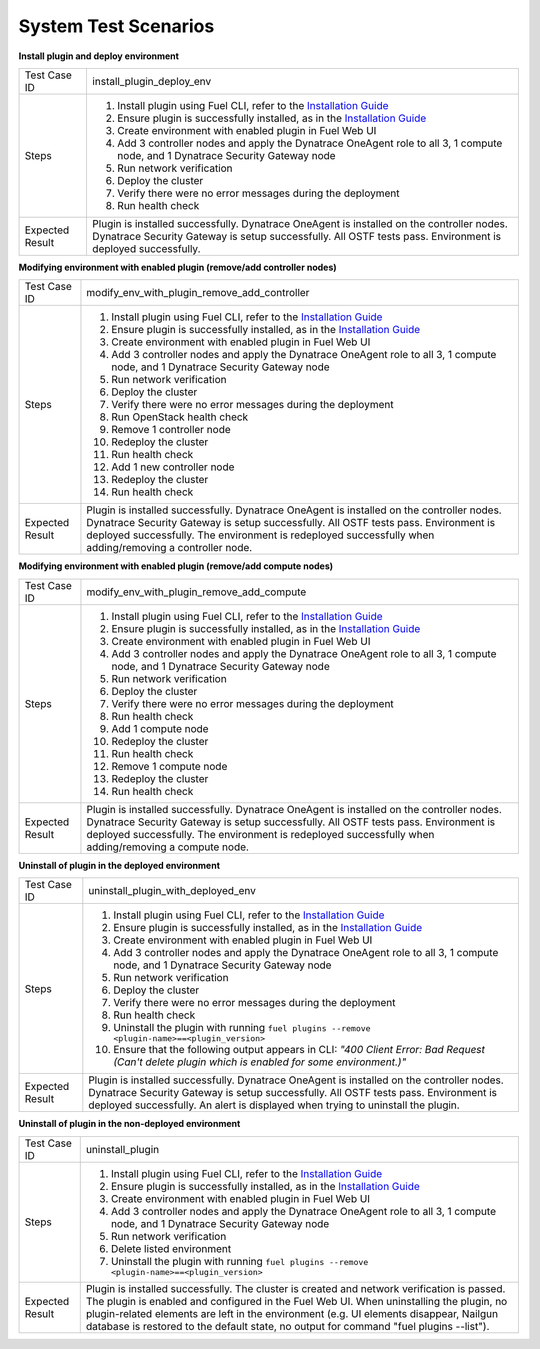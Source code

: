System Test Scenarios
=====================

**Install plugin and deploy environment**

=============== =====
Test Case ID    install_plugin_deploy_env
--------------- -----
Steps           1. Install plugin using Fuel CLI, refer to the `Installation
                   Guide <http://docs.openstack.org/developer/fuel-docs/user
                   docs/fuel-install-guide/plugins/plugins_install_plugins.h
                   tml>`_
                #. Ensure plugin is successfully installed, as in the 
                   `Installation Guide <http://docs.openstack.org/developer/
                   fuel-docs/userdocs/fuel-install-guide/plugins/plugins_ins
                   tall_plugins.html>`_
                #. Create environment with enabled plugin in Fuel Web UI
                #. Add 3 controller nodes and apply the Dynatrace OneAgent 
                   role to all 3, 1 compute node, and 1 Dynatrace Security 
                   Gateway node
                #. Run network verification
                #. Deploy the cluster
                #. Verify there were no error messages during the deployment
                #. Run health check
--------------- -----
Expected Result Plugin is installed successfully. Dynatrace OneAgent is 
                installed on the controller nodes. Dynatrace Security 
                Gateway is setup successfully. All OSTF tests pass. 
                Environment is deployed successfully.
=============== =====

**Modifying environment with enabled plugin (remove/add controller nodes)**

=============== =====
Test Case ID    modify_env_with_plugin_remove_add_controller
--------------- -----
Steps           1. Install plugin using Fuel CLI, refer to the `Installation
                   Guide <http://docs.openstack.org/developer/fuel-docs/user
                   docs/fuel-install-guide/plugins/plugins_install_plugins.h
                   tml>`_
                #. Ensure plugin is successfully installed, as in the 
                   `Installation Guide <http://docs.openstack.org/developer/
                   fuel-docs/userdocs/fuel-install-guide/plugins/plugins_ins
                   tall_plugins.html>`_
                #. Create environment with enabled plugin in Fuel Web UI
                #. Add 3 controller nodes and apply the Dynatrace OneAgent 
                   role to all 3, 1 compute node, and 1 Dynatrace Security 
                   Gateway node
                #. Run network verification
                #. Deploy the cluster
                #. Verify there were no error messages during the deployment
                #. Run OpenStack health check
                #. Remove 1 controller node
                #. Redeploy the cluster
                #. Run health check
                #. Add 1 new controller node
                #. Redeploy the cluster
                #. Run health check
--------------- -----
Expected Result Plugin is installed successfully. Dynatrace OneAgent is 
                installed on the controller nodes. Dynatrace Security 
                Gateway is setup successfully. All OSTF tests pass. 
                Environment is deployed successfully. The environment is 
                redeployed successfully when adding/removing a controller
                node.
=============== =====

**Modifying environment with enabled plugin (remove/add compute nodes)**

=============== =====
Test Case ID    modify_env_with_plugin_remove_add_compute
--------------- -----
Steps           1. Install plugin using Fuel CLI, refer to the `Installation
                   Guide <http://docs.openstack.org/developer/fuel-docs/user
                   docs/fuel-install-guide/plugins/plugins_install_plugins.h
                   tml>`_
                #. Ensure plugin is successfully installed, as in the 
                   `Installation Guide <http://docs.openstack.org/developer/
                   fuel-docs/userdocs/fuel-install-guide/plugins/plugins_ins
                   tall_plugins.html>`_
                #. Create environment with enabled plugin in Fuel Web UI
                #. Add 3 controller nodes and apply the Dynatrace OneAgent 
                   role to all 3, 1 compute node, and 1 Dynatrace Security 
                   Gateway node
                #. Run network verification
                #. Deploy the cluster
                #. Verify there were no error messages during the deployment
                #. Run health check
                #. Add 1 compute node
                #. Redeploy the cluster
                #. Run health check
                #. Remove 1 compute node
                #. Redeploy the cluster
                #. Run health check
--------------- -----
Expected Result Plugin is installed successfully. Dynatrace OneAgent is 
                installed on the controller nodes. Dynatrace Security 
                Gateway is setup successfully. All OSTF tests pass. 
                Environment is deployed successfully. The environment is 
                redeployed successfully when adding/removing a compute
                node.
=============== =====

**Uninstall of plugin in the deployed environment**

=============== =====
Test Case ID    uninstall_plugin_with_deployed_env
--------------- -----
Steps           1. Install plugin using Fuel CLI, refer to the `Installation
                   Guide <http://docs.openstack.org/developer/fuel-docs/user
                   docs/fuel-install-guide/plugins/plugins_install_plugins.h
                   tml>`_
                #. Ensure plugin is successfully installed, as in the 
                   `Installation Guide <http://docs.openstack.org/developer/
                   fuel-docs/userdocs/fuel-install-guide/plugins/plugins_ins
                   tall_plugins.html>`_
                #. Create environment with enabled plugin in Fuel Web UI
                #. Add 3 controller nodes and apply the Dynatrace OneAgent 
                   role to all 3, 1 compute node, and 1 Dynatrace Security 
                   Gateway node
                #. Run network verification
                #. Deploy the cluster
                #. Verify there were no error messages during the deployment
                #. Run health check
                #. Uninstall the plugin with running
                   ``fuel plugins --remove <plugin-name>==<plugin_version>``
                #. Ensure that the following output appears in CLI: 
                   *"400 Client Error: Bad Request (Can't delete 
                   plugin           which is enabled for some environment.)"*
--------------- -----
Expected Result Plugin is installed successfully. Dynatrace OneAgent is 
                installed on the controller nodes. Dynatrace Security 
                Gateway is setup successfully. All OSTF tests pass. 
                Environment is deployed successfully. An alert is 
                displayed when trying to uninstall the plugin.
=============== =====

**Uninstall of plugin in the non-deployed environment**

=============== =====
Test Case ID    uninstall_plugin
--------------- -----
Steps           1. Install plugin using Fuel CLI, refer to the `Installation
                   Guide <http://docs.openstack.org/developer/fuel-docs/user
                   docs/fuel-install-guide/plugins/plugins_install_plugins.h
                   tml>`_
                #. Ensure plugin is successfully installed, as in the 
                   `Installation Guide <http://docs.openstack.org/developer/
                   fuel-docs/userdocs/fuel-install-guide/plugins/plugins_ins
                   tall_plugins.html>`_
                #. Create environment with enabled plugin in Fuel Web UI
                #. Add 3 controller nodes and apply the Dynatrace OneAgent 
                   role to all 3, 1 compute node, and 1 Dynatrace Security 
                   Gateway node
                #. Run network verification
                #. Delete listed environment
                #. Uninstall the plugin with running
                   ``fuel plugins --remove <plugin-name>==<plugin_version>``
--------------- -----
Expected Result Plugin is installed successfully. The cluster is created and
                network verification is passed. The plugin is enabled and 
                configured in the Fuel Web UI. When uninstalling the plugin,
                no plugin-related elements are left in the environment (e.g.
                UI elements disappear, Nailgun database is restored to the 
                default state, no output for command "fuel plugins --list").
=============== =====





